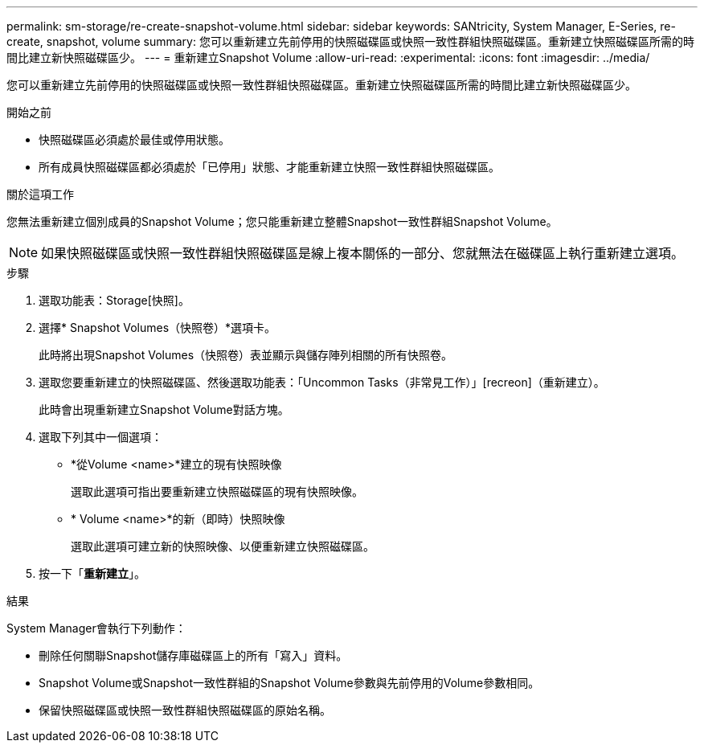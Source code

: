 ---
permalink: sm-storage/re-create-snapshot-volume.html 
sidebar: sidebar 
keywords: SANtricity, System Manager, E-Series, re-create, snapshot, volume 
summary: 您可以重新建立先前停用的快照磁碟區或快照一致性群組快照磁碟區。重新建立快照磁碟區所需的時間比建立新快照磁碟區少。 
---
= 重新建立Snapshot Volume
:allow-uri-read: 
:experimental: 
:icons: font
:imagesdir: ../media/


[role="lead"]
您可以重新建立先前停用的快照磁碟區或快照一致性群組快照磁碟區。重新建立快照磁碟區所需的時間比建立新快照磁碟區少。

.開始之前
* 快照磁碟區必須處於最佳或停用狀態。
* 所有成員快照磁碟區都必須處於「已停用」狀態、才能重新建立快照一致性群組快照磁碟區。


.關於這項工作
您無法重新建立個別成員的Snapshot Volume；您只能重新建立整體Snapshot一致性群組Snapshot Volume。

[NOTE]
====
如果快照磁碟區或快照一致性群組快照磁碟區是線上複本關係的一部分、您就無法在磁碟區上執行重新建立選項。

====
.步驟
. 選取功能表：Storage[快照]。
. 選擇* Snapshot Volumes（快照卷）*選項卡。
+
此時將出現Snapshot Volumes（快照卷）表並顯示與儲存陣列相關的所有快照卷。

. 選取您要重新建立的快照磁碟區、然後選取功能表：「Uncommon Tasks（非常見工作）」[recreon]（重新建立）。
+
此時會出現重新建立Snapshot Volume對話方塊。

. 選取下列其中一個選項：
+
** *從Volume <name>*建立的現有快照映像
+
選取此選項可指出要重新建立快照磁碟區的現有快照映像。

** * Volume <name>*的新（即時）快照映像
+
選取此選項可建立新的快照映像、以便重新建立快照磁碟區。



. 按一下「*重新建立*」。


.結果
System Manager會執行下列動作：

* 刪除任何關聯Snapshot儲存庫磁碟區上的所有「寫入」資料。
* Snapshot Volume或Snapshot一致性群組的Snapshot Volume參數與先前停用的Volume參數相同。
* 保留快照磁碟區或快照一致性群組快照磁碟區的原始名稱。

